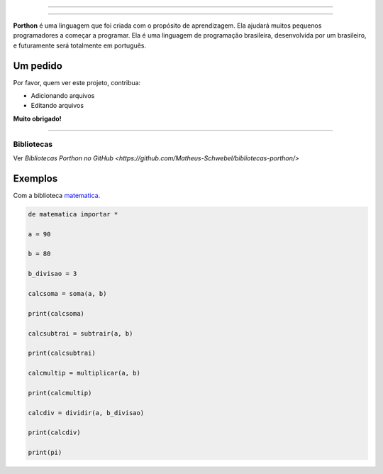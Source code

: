 .. SPDX-License-Identifier: AGPL-3.0-or-later

----

.. figure:: porthon.png
   :alt: Porthon
   :color: red
   :width: 100%
   :align: center

----

**Porthon** é uma linguagem que foi criada com o propósito de aprendizagem. Ela ajudará muitos pequenos programadores a começar a programar. Ela é uma linguagem de programação brasileira, desenvolvida por um brasileiro, e futuramente será totalmente em português.


Um pedido
---------

Por favor, quem ver este projeto, contribua:

- Adicionando arquivos
- Editando arquivos

**Muito obrigado!**

____________________________________________________________________________________________________________________________________________________________________________________________________________________

Bibliotecas
===========

Ver `Bibliotecas Porthon no GitHub <https://github.com/Matheus-Schwebel/bibliotecas-porthon/>`

Exemplos
--------

Com a biblioteca `matematica <https://github.com/Matheus-Schwebel/bibliotecas-porthon/>`_.

.. code-block:: python

   de matematica importar *

   a = 90

   b = 80

   b_divisao = 3

   calcsoma = soma(a, b)

   print(calcsoma)

   calcsubtrai = subtrair(a, b)

   print(calcsubtrai)

   calcmultip = multiplicar(a, b)

   print(calcmultip)

   calcdiv = dividir(a, b_divisao)

   print(calcdiv)

   print(pi)

